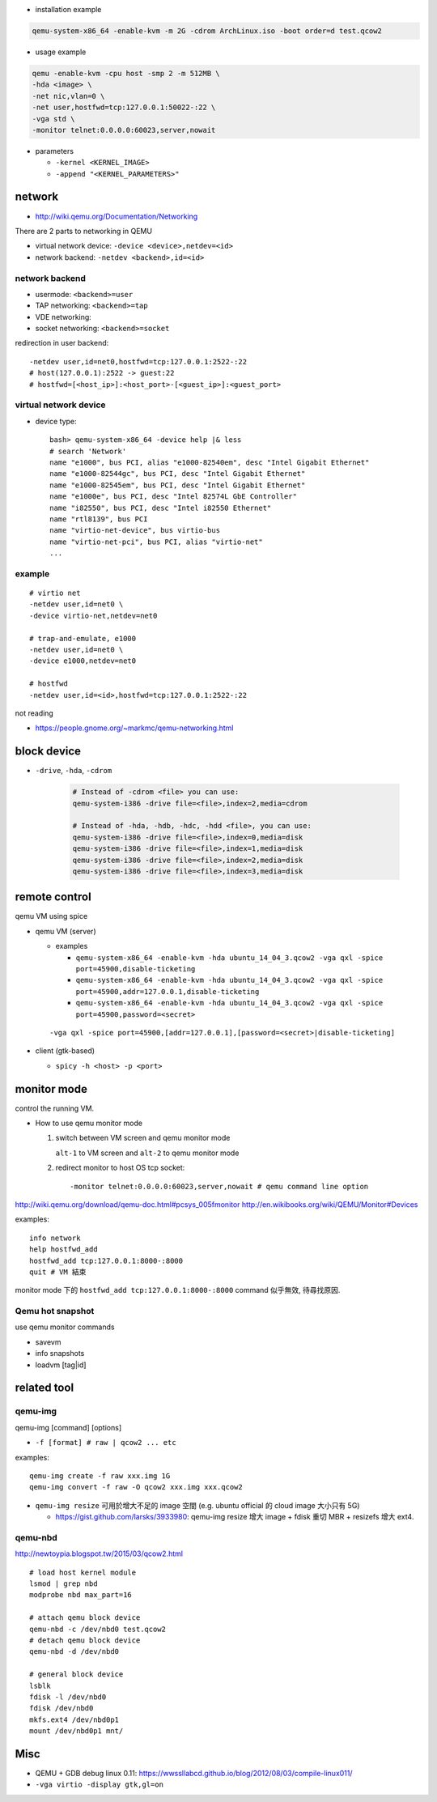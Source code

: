 - installation example

.. code:: sh 

    qemu-system-x86_64 -enable-kvm -m 2G -cdrom ArchLinux.iso -boot order=d test.qcow2

- usage example

.. code:: sh 

    qemu -enable-kvm -cpu host -smp 2 -m 512MB \
    -hda <image> \
    -net nic,vlan=0 \
    -net user,hostfwd=tcp:127.0.0.1:50022-:22 \
    -vga std \
    -monitor telnet:0.0.0.0:60023,server,nowait 

- parameters

  - ``-kernel <KERNEL_IMAGE>``
  - ``-append "<KERNEL_PARAMETERS>"``
  
network
-------
- http://wiki.qemu.org/Documentation/Networking

There are 2 parts to networking in QEMU

- virtual network device: ``-device <device>,netdev=<id>``
- network backend: ``-netdev <backend>,id=<id>``

network backend
~~~~~~~~~~~~~~~

- usermode: ``<backend>=user``
- TAP networking: ``<backend>=tap``
- VDE networking:
- socket networking: ``<backend>=socket``

redirection in user backend::

    -netdev user,id=net0,hostfwd=tcp:127.0.0.1:2522-:22
    # host(127.0.0.1):2522 -> guest:22
    # hostfwd=[<host_ip>]:<host_port>-[<guest_ip>]:<guest_port>

virtual network device
~~~~~~~~~~~~~~~~~~~~~~

- device type::

    bash> qemu-system-x86_64 -device help |& less
    # search 'Network'
    name "e1000", bus PCI, alias "e1000-82540em", desc "Intel Gigabit Ethernet"
    name "e1000-82544gc", bus PCI, desc "Intel Gigabit Ethernet"
    name "e1000-82545em", bus PCI, desc "Intel Gigabit Ethernet"
    name "e1000e", bus PCI, desc "Intel 82574L GbE Controller"
    name "i82550", bus PCI, desc "Intel i82550 Ethernet"
    name "rtl8139", bus PCI
    name "virtio-net-device", bus virtio-bus
    name "virtio-net-pci", bus PCI, alias "virtio-net"  
    ...

example
~~~~~~~

::

    # virtio net
    -netdev user,id=net0 \
    -device virtio-net,netdev=net0

    # trap-and-emulate, e1000 
    -netdev user,id=net0 \
    -device e1000,netdev=net0

    # hostfwd
    -netdev user,id=<id>,hostfwd=tcp:127.0.0.1:2522-:22

not reading

- https://people.gnome.org/~markmc/qemu-networking.html

block device
------------
- ``-drive``, ``-hda``, ``-cdrom``

   .. code:: sh

       # Instead of -cdrom <file> you can use:
       qemu-system-i386 -drive file=<file>,index=2,media=cdrom

       # Instead of -hda, -hdb, -hdc, -hdd <file>, you can use:
       qemu-system-i386 -drive file=<file>,index=0,media=disk
       qemu-system-i386 -drive file=<file>,index=1,media=disk
       qemu-system-i386 -drive file=<file>,index=2,media=disk
       qemu-system-i386 -drive file=<file>,index=3,media=disk


remote control
--------------

qemu VM using spice

- qemu VM (server)

  - examples

    - ``qemu-system-x86_64 -enable-kvm -hda ubuntu_14_04_3.qcow2 -vga qxl -spice port=45900,disable-ticketing``
    - ``qemu-system-x86_64 -enable-kvm -hda ubuntu_14_04_3.qcow2 -vga qxl -spice port=45900,addr=127.0.0.1,disable-ticketing``
    - ``qemu-system-x86_64 -enable-kvm -hda ubuntu_14_04_3.qcow2 -vga qxl -spice port=45900,password=<secret>``

  ::

      -vga qxl -spice port=45900,[addr=127.0.0.1],[password=<secret>|disable-ticketing]

- client (gtk-based)

  - ``spicy -h <host> -p <port>``


monitor mode
------------
control the running VM.

- How to use qemu monitor mode

  1. switch between VM screen and qemu monitor mode

     ``alt-1`` to VM screen and ``alt-2`` to qemu monitor mode

  2. redirect monitor to host OS tcp socket::

     -monitor telnet:0.0.0.0:60023,server,nowait # qemu command line option
 
http://wiki.qemu.org/download/qemu-doc.html#pcsys_005fmonitor
http://en.wikibooks.org/wiki/QEMU/Monitor#Devices

examples::

    info network
    help hostfwd_add
    hostfwd_add tcp:127.0.0.1:8000-:8000
    quit # VM 結束

monitor mode 下的 ``hostfwd_add tcp:127.0.0.1:8000-:8000`` command 似乎無效, 待尋找原因.


Qemu hot snapshot
~~~~~~~~~~~~~~~~~

use qemu monitor commands

- savevm
- info snapshots
- loadvm [tag|id]


related tool
------------

qemu-img
~~~~~~~~
qemu-img [command] [options]

- ``-f [format] # raw | qcow2 ... etc``

examples:

::

    qemu-img create -f raw xxx.img 1G
    qemu-img convert -f raw -O qcow2 xxx.img xxx.qcow2

- ``qemu-img resize`` 可用於增大不足的 image 空間 (e.g. ubuntu official 的 cloud image 大小只有 5G)

  - https://gist.github.com/larsks/3933980: qemu-img resize 增大 image + fdisk 重切 MBR + resizefs 增大 ext4.


qemu-nbd
~~~~~~~~
http://newtoypia.blogspot.tw/2015/03/qcow2.html

::

    # load host kernel module
    lsmod | grep nbd
    modprobe nbd max_part=16

    # attach qemu block device
    qemu-nbd -c /dev/nbd0 test.qcow2
    # detach qemu block device
    qemu-nbd -d /dev/nbd0

    # general block device
    lsblk
    fdisk -l /dev/nbd0
    fdisk /dev/nbd0
    mkfs.ext4 /dev/nbd0p1
    mount /dev/nbd0p1 mnt/

Misc
----
- QEMU + GDB debug linux 0.11: https://wwssllabcd.github.io/blog/2012/08/03/compile-linux011/
- ``-vga virtio -display gtk,gl=on``

